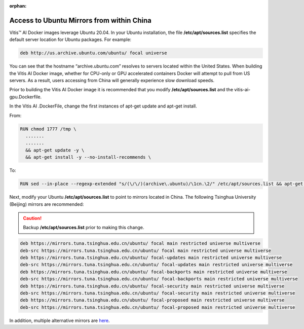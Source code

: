 :orphan:

Access to Ubuntu Mirrors from within China
==========================================

Vitis |trade| AI Docker images leverage Ubuntu 20.04. In your Ubuntu installation, the file **/etc/apt/sources.list** specifies the default server location for Ubuntu packages. For example:

.. code-block::

     deb http://us.archive.ubuntu.com/ubuntu/ focal universe

You can see that the hostname “archive.ubuntu.com” resolves to servers located within the United States. When building the Vitis AI Docker image, whether for CPU-only or GPU accelerated containers Docker will attempt to pull from US servers. As a result, users accessing from China will generally experience slow download speeds.

Prior to building the Vitis AI Docker image it is recommended that you modify **/etc/apt/sources.list** and the vitis-ai-gpu.Dockerfile.

In the Vitis AI .DockerFile, change the first instances of apt-get update and apt-get install.

From:

.. code-block::

     RUN chmod 1777 /tmp \
       .......
       .......
       && apt-get update -y \
       && apt-get install -y --no-install-recommends \

To:

.. code-block::

     RUN sed --in-place --regexp-extended "s/(\/\/)(archive\.ubuntu)/\1cn.\2/" /etc/apt/sources.list && apt-get update && apt-get install -y --no-install-recommends \

Next, modify your Ubuntu **/etc/apt/sources.list** to point to mirrors located in China. The following Tsinghua University (Beijing) mirrors are recommended:

.. caution:: Backup **/etc/apt/sources.list** prior to making this change.

.. code-block::

     deb https://mirrors.tuna.tsinghua.edu.cn/ubuntu/ focal main restricted universe multiverse
     deb-src https://mirrors.tuna.tsinghua.edu.cn/ubuntu/ focal main restricted universe multiverse
     deb https://mirrors.tuna.tsinghua.edu.cn/ubuntu/ focal-updates main restricted universe multiverse
     deb-src https://mirrors.tuna.tsinghua.edu.cn/ubuntu/ focal-updates main restricted universe multiverse
     deb https://mirrors.tuna.tsinghua.edu.cn/ubuntu/ focal-backports main restricted universe multiverse
     deb-src https://mirrors.tuna.tsinghua.edu.cn/ubuntu/ focal-backports main restricted universe multiverse
     deb https://mirrors.tuna.tsinghua.edu.cn/ubuntu/ focal-security main restricted universe multiverse
     deb-src https://mirrors.tuna.tsinghua.edu.cn/ubuntu/ focal-security main restricted universe multiverse
     deb https://mirrors.tuna.tsinghua.edu.cn/ubuntu/ focal-proposed main restricted universe multiverse
     deb-src https://mirrors.tuna.tsinghua.edu.cn/ubuntu/ focal-proposed main restricted universe multiverse

In addition, multiple alternative mirrors are `here <https://momane.com/change-ubuntu-20-04-source-to-china-mirror>`__.

.. |trade|  unicode:: U+02122 .. TRADEMARK SIGN
   :ltrim:
.. |reg|    unicode:: U+000AE .. REGISTERED TRADEMARK SIGN
   :ltrim:
